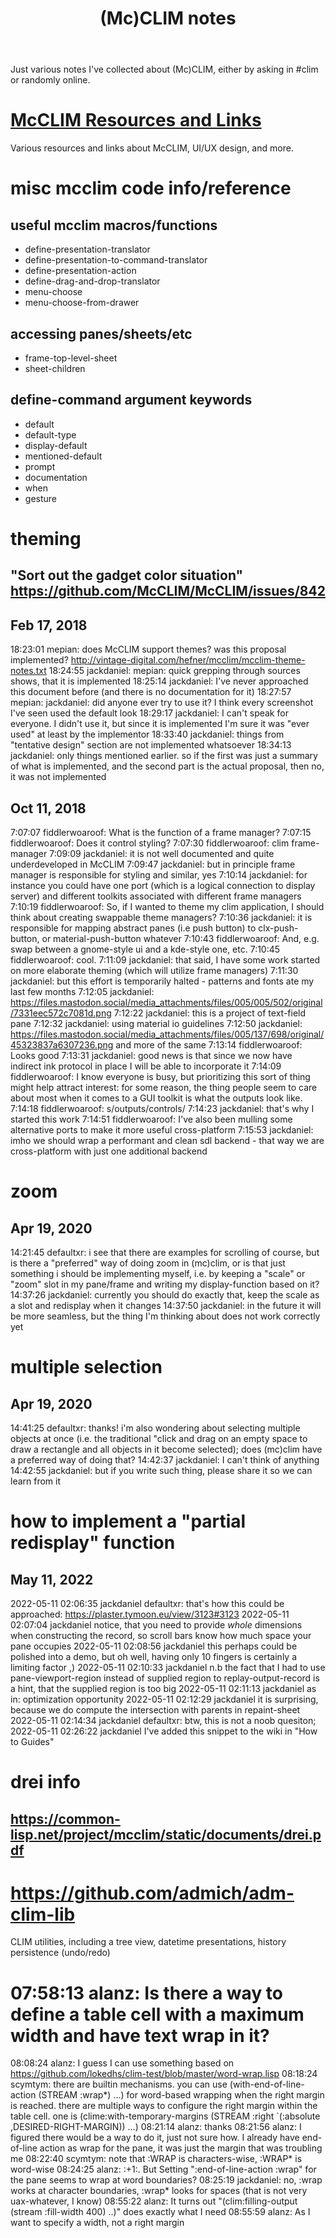 #+TITLE: (Mc)CLIM notes

Just various notes I've collected about (Mc)CLIM, either by asking in #clim or randomly online.

* [[https://github.com/McCLIM/McCLIM/wiki/Resources-and-Links][McCLIM Resources and Links]]
Various resources and links about McCLIM, UI/UX design, and more.
* misc mcclim code info/reference
** useful mcclim macros/functions
- define-presentation-translator
- define-presentation-to-command-translator
- define-presentation-action
- define-drag-and-drop-translator
- menu-choose
- menu-choose-from-drawer
** accessing panes/sheets/etc
- frame-top-level-sheet
- sheet-children
** define-command argument keywords
- default
- default-type
- display-default
- mentioned-default
- prompt
- documentation
- when
- gesture
* theming
** "Sort out the gadget color situation" https://github.com/McCLIM/McCLIM/issues/842
** Feb 17, 2018
18:23:01 mepian: does McCLIM support themes? was this proposal implemented? http://vintage-digital.com/hefner/mcclim/mcclim-theme-notes.txt
18:24:55 jackdaniel: mepian: quick grepping through sources shows, that it is implemented
18:25:14 jackdaniel: I've never approached this document before (and there is no documentation for it)
18:27:57 mepian: jackdaniel: did anyone ever try to use it? I think every screenshot I've seen used the default look
18:29:17 jackdaniel: I can't speak for everyone. I didn't use it, but since it is implemented I'm sure it was "ever used" at least by the implementor
18:33:40 jackdaniel: things from "tentative design" section are not implemented whatsoever
18:34:13 jackdaniel: only things mentioned earlier. so if the first was just a summary of what is implemented, and the second part is the actual proposal, then no, it was not implemented
** Oct 11, 2018
7:07:07 fiddlerwoaroof: What is the function of a frame manager?
7:07:15 fiddlerwoaroof: Does it control styling?
7:07:30 fiddlerwoaroof: clim frame-manager
7:09:09 jackdaniel: it is not well documented and quite underdeveloped in McCLIM
7:09:47 jackdaniel: but in principle frame manager is responsible for styling and similar, yes
7:10:14 jackdaniel: for instance you could have one port (which is a logical connection to display server) and different toolkits associated with different frame managers
7:10:19 fiddlerwoaroof: So, if I wanted to theme my clim application, I should think about creating swappable theme managers?
7:10:36 jackdaniel: it is responsible for mapping abstract panes (i.e push button) to clx-push-button, or material-push-button whatever
7:10:43 fiddlerwoaroof: And, e.g. swap between a gnome-style ui and a kde-style one, etc.
7:10:45 fiddlerwoaroof: cool.
7:11:09 jackdaniel: that said, I have some work started on more elaborate theming (which will utilize frame managers)
7:11:30 jackdaniel: but this effort is temporarily halted - patterns and fonts ate my last few months
7:12:05 jackdaniel: https://files.mastodon.social/media_attachments/files/005/005/502/original/7331eec572c7081d.png
7:12:22 jackdaniel: this is a project of text-field pane
7:12:32 jackdaniel: using material io guidelines
7:12:50 jackdaniel: https://files.mastodon.social/media_attachments/files/005/137/698/original/45323837a6307236.png and more of the same
7:13:14 fiddlerwoaroof: Looks good
7:13:31 jackdaniel: good news is that since we now have indirect ink protocol in place I will be able to incorporate it
7:14:09 fiddlerwoaroof: I know everyone is busy, but prioritizing this sort of thing might help attract interest: for some reason, the thing people seem to care about most when it comes to a GUI toolkit is what the outputs look like.
7:14:18 fiddlerwoaroof: s/outputs/controls/
7:14:23 jackdaniel: that's why I started this work
7:14:51 fiddlerwoaroof: I've also been mulling some alternative ports to make it more useful cross-platform
7:15:53 jackdaniel: imho we should wrap a performant and clean sdl backend - that way we are cross-platform with just one additional backend
* zoom
** Apr 19, 2020
14:21:45 defaultxr:   i see that there are examples for scrolling of course, but is there a "preferred" way of doing zoom in (mc)clim, or is that just something i should be implementing myself, i.e. by keeping a "scale" or "zoom" slot in my pane/frame and writing my display-function based on it?
14:37:26 jackdaniel:  currently you should do exactly that, keep the scale as a slot and redisplay when it changes
14:37:50 jackdaniel:  in the future it will be more seamless, but the thing I'm thinking about does not work correctly yet
* multiple selection
** Apr 19, 2020
14:41:25 defaultxr:   thanks! i'm also wondering about selecting multiple objects at once (i.e. the traditional "click and drag on an empty space to draw a rectangle and all objects in it become selected); does (mc)clim have a preferred way of doing that?
14:42:37 jackdaniel:  I can't think of anything
14:42:55 jackdaniel:  but if you write such thing, please share it so we can learn from it
* how to implement a "partial redisplay" function
** May 11, 2022
2022-05-11 02:06:35	jackdaniel	defaultxr: that's how this could be approached: https://plaster.tymoon.eu/view/3123#3123
2022-05-11 02:07:04	jackdaniel	notice, that you need to provide /whole/ dimensions when constructing the record, so scroll bars know how much space your pane occupies
2022-05-11 02:08:56	jackdaniel	this perhaps could be polished into a demo, but oh well, having only 10 fingers is certainly a limiting factor ,)
2022-05-11 02:10:33	jackdaniel	n.b the fact that I had to use pane-viewport-region instead of supplied region to replay-output-record is a hint, that the supplied region is too big
2022-05-11 02:11:13	jackdaniel	as in: optimization opportunity
2022-05-11 02:12:29	jackdaniel	it is surprising, because we do compute the intersection with parents in repaint-sheet
2022-05-11 02:14:34	jackdaniel	defaultxr: btw, this is not a noob quesiton;
2022-05-11 02:26:22	jackdaniel	I've added this snippet to the wiki in "How to Guides"

* drei info
** https://common-lisp.net/project/mcclim/static/documents/drei.pdf
* https://github.com/admich/adm-clim-lib
CLIM utilities, including a tree view, datetime presentations, history persistence (undo/redo)
* 07:58:13 alanz:       Is there a way to define a table cell with a maximum width and have text wrap in it?
08:08:24 alanz:       I guess I can use something based on https://github.com/lokedhs/clim-test/blob/master/word-wrap.lisp
08:18:24 scymtym:     there are builtin mechanisms. you can use (with-end-of-line-action (STREAM :wrap*) …) for word-based wrapping when the right margin is reached. there are multiple ways to configure the right margin within the table cell. one is (clime:with-temporary-margins (STREAM :right `(:absolute ,DESIRED-RIGHT-MARGIN)) …)
08:21:14 alanz:       thanks
08:21:56 alanz:       I figured there would be a way to do it, just not sure how.  I already have end-of-line action as wrap for the pane, it was just the margin that was troubling me
08:22:40 scymtym:     note that :WRAP is characters-wise, :WRAP* is word-wise
08:24:25 alanz:       :+1:.  But Setting ":end-of-line-action :wrap" for the pane seems to wrap at word boundaries?
08:25:19 jackdaniel:  no, :wrap works at character boundaries, :wrap* looks for spaces (that is not very uax-whatever, I know)
08:55:22 alanz:       It turns out "(clim:filling-output (stream :fill-width 400) ..)" does exactly what I need
08:55:59 alanz:       As I want to specify a width, not a right margin

